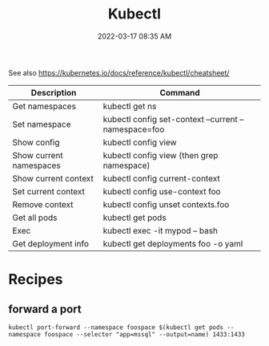 :PROPERTIES:
:ID:       BC7E2058-A3F6-4149-9CA3-902B6BDE5D1F
:END:
#+title: Kubectl
#+date: 2022-03-17 08:35 AM
#+updated: 2023-12-05 08:00 AM
#+filetags: :kubernetes:

See also https://kubernetes.io/docs/reference/kubectl/cheatsheet/

| Description             | Command                                              |
|-------------------------+------------------------------------------------------|
| Get namespaces          | kubectl get ns                                       |
| Set namespace           | kubectl config set-context --current --namespace=foo |
| Show config             | kubectl config view                                  |
| Show current namespaces | kubectl config view (then grep namespace)            |
| Show current context    | kubectl config current-context                       |
| Set current context     | kubectl config use-context foo                       |
| Remove context          | kubectl config unset contexts.foo                    |
| Get all pods            | kubectl get pods                                     |
| Exec                    | kubectl exec -it mypod -- bash                       |
| Get deployment info     | kubectl get deployments foo -o yaml                  |

* Recipes
** forward a port
    #+begin_src shell
      kubectl port-forward --namespace foospace $(kubectl get pods --namespace foospace --selector "app=mssql" --output=name) 1433:1433
    #+end_src

